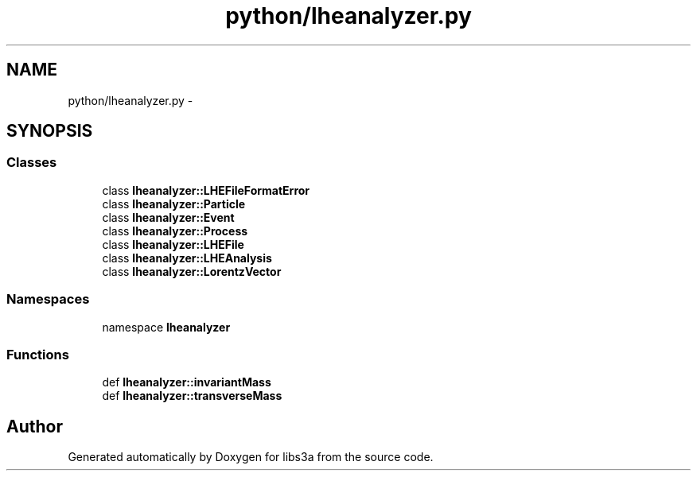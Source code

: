 .TH "python/lheanalyzer.py" 3 "30 Jan 2015" "libs3a" \" -*- nroff -*-
.ad l
.nh
.SH NAME
python/lheanalyzer.py \- 
.SH SYNOPSIS
.br
.PP
.SS "Classes"

.in +1c
.ti -1c
.RI "class \fBlheanalyzer::LHEFileFormatError\fP"
.br
.ti -1c
.RI "class \fBlheanalyzer::Particle\fP"
.br
.ti -1c
.RI "class \fBlheanalyzer::Event\fP"
.br
.ti -1c
.RI "class \fBlheanalyzer::Process\fP"
.br
.ti -1c
.RI "class \fBlheanalyzer::LHEFile\fP"
.br
.ti -1c
.RI "class \fBlheanalyzer::LHEAnalysis\fP"
.br
.ti -1c
.RI "class \fBlheanalyzer::LorentzVector\fP"
.br
.in -1c
.SS "Namespaces"

.in +1c
.ti -1c
.RI "namespace \fBlheanalyzer\fP"
.br
.in -1c
.SS "Functions"

.in +1c
.ti -1c
.RI "def \fBlheanalyzer::invariantMass\fP"
.br
.ti -1c
.RI "def \fBlheanalyzer::transverseMass\fP"
.br
.in -1c
.SH "Author"
.PP 
Generated automatically by Doxygen for libs3a from the source code.

